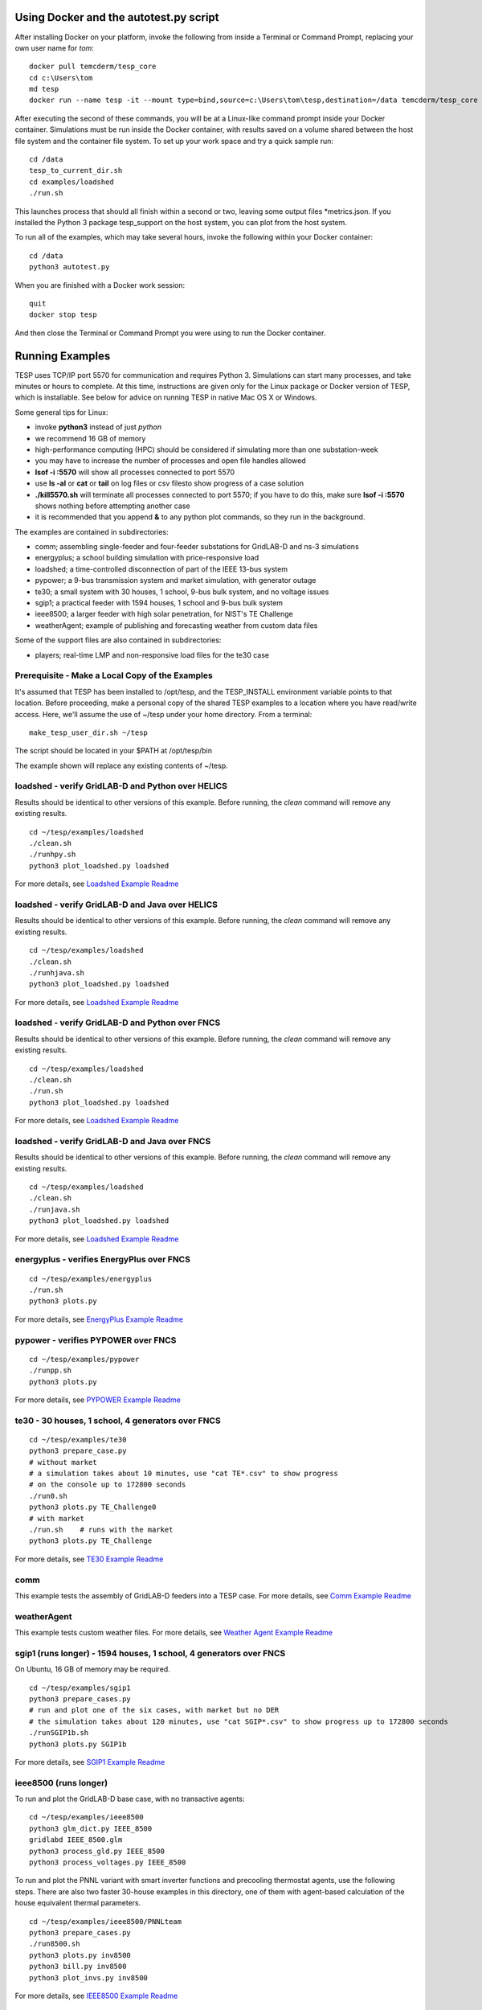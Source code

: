 .. _RunExamples:

Using Docker and the autotest.py script
---------------------------------------

After installing Docker on your platform, invoke the following from inside 
a Terminal or Command Prompt, replacing your own user name for *tom*:

::

 docker pull temcderm/tesp_core
 cd c:\Users\tom
 md tesp
 docker run --name tesp -it --mount type=bind,source=c:\Users\tom\tesp,destination=/data temcderm/tesp_core

After executing the second of these commands, you will be at a Linux-like command
prompt inside your Docker container. Simulations must be run inside the Docker container, with results
saved on a volume shared between the host file system and the container file system. To set up your
work space and try a quick sample run:

::

 cd /data
 tesp_to_current_dir.sh
 cd examples/loadshed
 ./run.sh

This launches process that should all finish within a second or two, leaving some
output files \*metrics.json. If you installed the Python 3 package tesp_support on the host
system, you can plot from the host system.

To run all of the examples, which may take several hours, invoke the following within
your Docker container:

::

 cd /data
 python3 autotest.py

When you are finished with a Docker work session:

::

 quit
 docker stop tesp

And then close the Terminal or Command Prompt you were using to run the Docker container.

Running Examples
----------------

TESP uses TCP/IP port 5570 for communication and requires Python 3. Simulations can start many processes, 
and take minutes or hours to complete. At this time, instructions are given only for the Linux package
or Docker version of TESP, which is installable. See below for advice on running TESP in native Mac OS X or Windows.

Some general tips for Linux:

- invoke **python3** instead of just *python*
- we recommend 16 GB of memory
- high-performance computing (HPC) should be considered if simulating more than one substation-week
- you may have to increase the number of processes and open file handles allowed
- **lsof -i :5570** will show all processes connected to port 5570 
- use **ls -al** or **cat** or **tail** on log files or csv filesto show progress of a case solution
- **./kill5570.sh** will terminate all processes connected to port 5570; if you have to do this, make sure **lsof -i :5570** shows nothing before attempting another case
- it is recommended that you append **&** to any python plot commands, so they run in the background.

The examples are contained in subdirectories:

- comm; assembling single-feeder and four-feeder substations for GridLAB-D and ns-3 simulations
- energyplus; a school building simulation with price-responsive load
- loadshed; a time-controlled disconnection of part of the IEEE 13-bus system
- pypower; a 9-bus transmission system and market simulation, with generator outage
- te30; a small system with 30 houses, 1 school, 9-bus bulk system, and no voltage issues
- sgip1; a practical feeder with 1594 houses, 1 school and 9-bus bulk system
- ieee8500; a larger feeder with high solar penetration, for NIST's TE Challenge
- weatherAgent; example of publishing and forecasting weather from custom data files

Some of the support files are also contained in subdirectories:

- players; real-time LMP and non-responsive load files for the te30 case

Prerequisite - Make a Local Copy of the Examples 
~~~~~~~~~~~~~~~~~~~~~~~~~~~~~~~~~~~~~~~~~~~~~~~~

It's assumed that TESP has been installed to /opt/tesp, and the TESP_INSTALL
environment variable points to that location. Before proceeding, make a personal
copy of the shared TESP examples to a location where you have read/write access.
Here, we'll assume the use of ~/tesp under your home directory. From a terminal:

::

 make_tesp_user_dir.sh ~/tesp

The script should be located in your $PATH at /opt/tesp/bin 

The example shown will replace any existing contents of ~/tesp.

loadshed - verify GridLAB-D and Python over HELICS 
~~~~~~~~~~~~~~~~~~~~~~~~~~~~~~~~~~~~~~~~~~~~~~~~~~

Results should be identical to other versions of this example.
Before running, the *clean* command will remove any existing results.

::

 cd ~/tesp/examples/loadshed
 ./clean.sh
 ./runhpy.sh
 python3 plot_loadshed.py loadshed

For more details, see `Loadshed Example Readme`_

loadshed - verify GridLAB-D and Java over HELICS
~~~~~~~~~~~~~~~~~~~~~~~~~~~~~~~~~~~~~~~~~~~~~~~~

Results should be identical to other versions of this example.
Before running, the *clean* command will remove any existing results.

::

 cd ~/tesp/examples/loadshed
 ./clean.sh
 ./runhjava.sh
 python3 plot_loadshed.py loadshed

For more details, see `Loadshed Example Readme`_

loadshed - verify GridLAB-D and Python over FNCS 
~~~~~~~~~~~~~~~~~~~~~~~~~~~~~~~~~~~~~~~~~~~~~~~~

Results should be identical to other versions of this example.
Before running, the *clean* command will remove any existing results.

::

 cd ~/tesp/examples/loadshed
 ./clean.sh
 ./run.sh
 python3 plot_loadshed.py loadshed

For more details, see `Loadshed Example Readme`_

loadshed - verify GridLAB-D and Java over FNCS
~~~~~~~~~~~~~~~~~~~~~~~~~~~~~~~~~~~~~~~~~~~~~~

Results should be identical to other versions of this example.
Before running, the *clean* command will remove any existing results.

::

 cd ~/tesp/examples/loadshed
 ./clean.sh
 ./runjava.sh
 python3 plot_loadshed.py loadshed

For more details, see `Loadshed Example Readme`_

energyplus - verifies EnergyPlus over FNCS
~~~~~~~~~~~~~~~~~~~~~~~~~~~~~~~~~~~~~~~~~~

::

 cd ~/tesp/examples/energyplus
 ./run.sh
 python3 plots.py

For more details, see `EnergyPlus Example Readme`_

pypower - verifies PYPOWER over FNCS
~~~~~~~~~~~~~~~~~~~~~~~~~~~~~~~~~~~~

::

 cd ~/tesp/examples/pypower
 ./runpp.sh
 python3 plots.py

For more details, see `PYPOWER Example Readme`_

te30 - 30 houses, 1 school, 4 generators over FNCS
~~~~~~~~~~~~~~~~~~~~~~~~~~~~~~~~~~~~~~~~~~~~~~~~~~

::

 cd ~/tesp/examples/te30
 python3 prepare_case.py
 # without market
 # a simulation takes about 10 minutes, use "cat TE*.csv" to show progress 
 # on the console up to 172800 seconds
 ./run0.sh
 python3 plots.py TE_Challenge0
 # with market
 ./run.sh    # runs with the market
 python3 plots.py TE_Challenge

For more details, see `TE30 Example Readme`_

comm
~~~~

This example tests the assembly of GridLAB-D feeders into a TESP case. For more details, see `Comm Example Readme`_

weatherAgent
~~~~~~~~~~~~

This example tests custom weather files. For more details, see `Weather Agent Example Readme`_

sgip1 (runs longer) - 1594 houses, 1 school, 4 generators over FNCS
~~~~~~~~~~~~~~~~~~~~~~~~~~~~~~~~~~~~~~~~~~~~~~~~~~~~~~~~~~~~~~~~~~~

On Ubuntu, 16 GB of memory may be required.

::

 cd ~/tesp/examples/sgip1
 python3 prepare_cases.py
 # run and plot one of the six cases, with market but no DER
 # the simulation takes about 120 minutes, use "cat SGIP*.csv" to show progress up to 172800 seconds
 ./runSGIP1b.sh
 python3 plots.py SGIP1b

For more details, see `SGIP1 Example Readme`_

ieee8500 (runs longer)
~~~~~~~~~~~~~~~~~~~~~~

To run and plot the GridLAB-D base case, with no transactive agents:

::

 cd ~/tesp/examples/ieee8500
 python3 glm_dict.py IEEE_8500
 gridlabd IEEE_8500.glm
 python3 process_gld.py IEEE_8500
 python3 process_voltages.py IEEE_8500

To run and plot the PNNL variant with smart inverter functions and
precooling thermostat agents, use the following steps. There are
also two faster 30-house examples in this directory, one of them
with agent-based calculation of the house equivalent thermal parameters.

::

 cd ~/tesp/examples/ieee8500/PNNLteam
 python3 prepare_cases.py
 ./run8500.sh
 python3 plots.py inv8500
 python3 bill.py inv8500
 python3 plot_invs.py inv8500

For more details, see `IEEE8500 Example Readme`_

Advice for Windows and Mac OS X
~~~~~~~~~~~~~~~~~~~~~~~~~~~~~~~

If you must run TESP on native Windows or Mac OS X, the binaries must first be
built from source. Build instructions for both platforms have been archived to
GitHub, but they have not been maintained since December 2019 and no further maintenance
is planned. Each new version of the operating system or compiler typically requires
changes to the build instructions, so it's likely that the build instructions will
fall out of date as time goes by.

Many of the Linux instructions also apply to Mac OS X users. If using Windows:

- you don't invoke **python3** directly, but please verify that **python --version** actually reports a version of Python 3
- you still run from the command prompt, either MSYS2 or Windows
- the batch files have different extensions, for example **./run.sh** becomes **run.bat** or just **run**
- the root directory for TESP and the commands to change directory are different. For example, **cd ~/tesp** becomes **cd c:\tesp**
- batch files **list5570** and **kill5570** have been provided to list and kill processes on port 5570
- on Windows 7, edit **kill5570.bat** files to uncomment line 2, and comment lines 4-10
- as with Linux and Mac OS X, if you must invoke **kill5570**, make sure **list5570** shows nothing before you attempt another simulation

.. _`Comm Example Readme`: https://github.com/pnnl/tesp/blob/develop/examples/comm/README.md
.. _`EnergyPlus Example Readme`: https://github.com/pnnl/tesp/blob/develop/examples/energyplus/README.md
.. _`IEEE8500 Example Readme`: https://github.com/pnnl/tesp/blob/develop/examples/ieee8500/README.md
.. _`Loadshed Example Readme`: https://github.com/pnnl/tesp/blob/develop/examples/loadshed/README.md
.. _`PYPOWER Example Readme`: https://github.com/pnnl/tesp/blob/develop/examples/pypower/README.md
.. _`SGIP1 Example Readme`: https://github.com/pnnl/tesp/blob/develop/examples/sgip1/README.md
.. _`TE30 Example Readme`: https://github.com/pnnl/tesp/blob/develop/examples/te30/README.md
.. _`Weather Agent Example Readme`: https://github.com/pnnl/tesp/blob/develop/examples/weatherAgent/README.md

